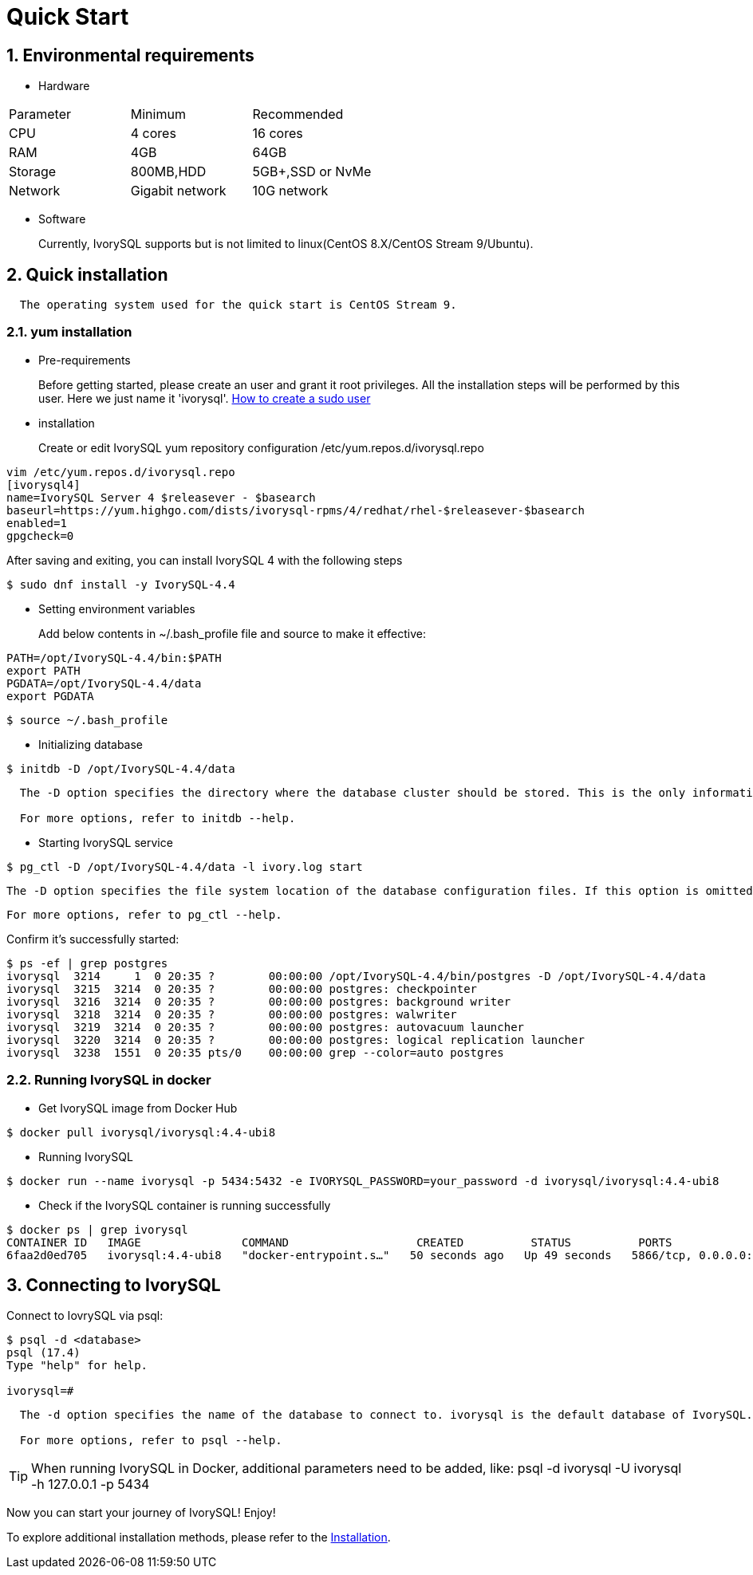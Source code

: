 
:sectnums:
:sectnumlevels: 5

:imagesdir: ./_images
= **Quick Start**

== Environmental requirements

** Hardware 
|====
|Parameter|Minimum|Recommended
|CPU|4 cores|16 cores
|RAM|4GB|64GB
|Storage|800MB,HDD|5GB+,SSD or NvMe
|Network|Gigabit network|10G network
|====

** Software

+

Currently, IvorySQL supports but is not limited to linux(CentOS 8.X/CentOS Stream 9/Ubuntu). 

[[quick-installation]]
== Quick installation 
....
  The operating system used for the quick start is CentOS Stream 9.
....
=== yum installation

** Pre-requirements

+

Before getting started, please create an user and grant it root privileges. All the installation steps will be performed by this user. Here we just name it 'ivorysql'.
https://www.ionos.com/help/server-cloud-infrastructure/server-administration/creating-a-sudo-enabled-user[How to create a sudo user]

** installation

+

Create or edit IvorySQL yum repository configuration  /etc/yum.repos.d/ivorysql.repo
```
vim /etc/yum.repos.d/ivorysql.repo
[ivorysql4]
name=IvorySQL Server 4 $releasever - $basearch
baseurl=https://yum.highgo.com/dists/ivorysql-rpms/4/redhat/rhel-$releasever-$basearch
enabled=1
gpgcheck=0
```
After saving and exiting, you can install IvorySQL 4 with the following steps
```
$ sudo dnf install -y IvorySQL-4.4
```

[[setting-environment-variables]]
** Setting environment variables

+

Add below contents in ~/.bash_profile file and source to make it effective:
```
PATH=/opt/IvorySQL-4.4/bin:$PATH
export PATH
PGDATA=/opt/IvorySQL-4.4/data
export PGDATA
```
```
$ source ~/.bash_profile
```

** Initializing database

```
$ initdb -D /opt/IvorySQL-4.4/data
```
....
  The -D option specifies the directory where the database cluster should be stored. This is the only information required by initdb, but you can avoid writing it by setting the PGDATA environment variable, which can be convenient since the database server can find the database directory later by the same variable. 

  For more options, refer to initdb --help.
....

** Starting IvorySQL service

```
$ pg_ctl -D /opt/IvorySQL-4.4/data -l ivory.log start 
```

  The -D option specifies the file system location of the database configuration files. If this option is omitted, the environment variable PGDATA in <<setting-environment-variables>> is used. -l option appends the server log output to filename. If the file does not exist, it is created.

  For more options, refer to pg_ctl --help.


Confirm it’s successfully started:
```
$ ps -ef | grep postgres
ivorysql  3214     1  0 20:35 ?        00:00:00 /opt/IvorySQL-4.4/bin/postgres -D /opt/IvorySQL-4.4/data
ivorysql  3215  3214  0 20:35 ?        00:00:00 postgres: checkpointer 
ivorysql  3216  3214  0 20:35 ?        00:00:00 postgres: background writer 
ivorysql  3218  3214  0 20:35 ?        00:00:00 postgres: walwriter 
ivorysql  3219  3214  0 20:35 ?        00:00:00 postgres: autovacuum launcher 
ivorysql  3220  3214  0 20:35 ?        00:00:00 postgres: logical replication launcher 
ivorysql  3238  1551  0 20:35 pts/0    00:00:00 grep --color=auto postgres
```

=== Running IvorySQL in docker

** Get IvorySQL image from Docker Hub
```
$ docker pull ivorysql/ivorysql:4.4-ubi8
```

** Running IvorySQL
```
$ docker run --name ivorysql -p 5434:5432 -e IVORYSQL_PASSWORD=your_password -d ivorysql/ivorysql:4.4-ubi8
```

** Check if the IvorySQL container is running successfully
```
$ docker ps | grep ivorysql
CONTAINER ID   IMAGE               COMMAND                   CREATED          STATUS          PORTS                              NAMES
6faa2d0ed705   ivorysql:4.4-ubi8   "docker-entrypoint.s…"   50 seconds ago   Up 49 seconds   5866/tcp, 0.0.0.0:5434->5432/tcp   ivorysql
```

== Connecting to IvorySQL

Connect to IovrySQL via psql:
```
$ psql -d <database>
psql (17.4)
Type "help" for help.

ivorysql=#
```
....
  The -d option specifies the name of the database to connect to. ivorysql is the default database of IvorySQL. However,IvorySQL of lower versions need the users themselves to connect to postgres database at the first connection and then create the ivorysql database.The latest IvorySQL can do all these for users.

  For more options, refer to psql --help.
....

TIP: When running IvorySQL in Docker, additional parameters need to be added, like: psql -d ivorysql -U ivorysql -h 127.0.0.1 -p 5434

Now you can start your journey of IvorySQL! Enjoy! 

To explore additional installation methods, please refer to the xref:v4.4/6.adoc[Installation].